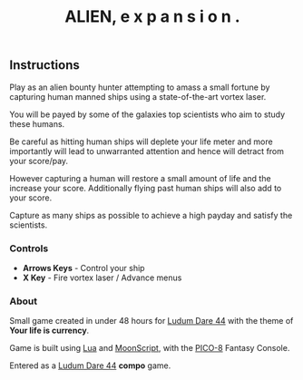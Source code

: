 #+TITLE: ALIEN, e x p a n s i o n .
#+ICON: game/favicon.png
#+ICON_MODE: pixelated
#+ICON_TYPE: normal
#+TYPE: game
#+LANG: pico
#+PLACEHOLDER: game/placeholder.png
#+LANDSCAPE: nil
#+GAME: game/index.js
#+LUDUM_DARE: 44/alien-e-x-p-a-n-s-i-o-n

** Instructions

Play as an alien bounty hunter attempting to amass a small fortune by capturing human manned ships using a state-of-the-art vortex laser.

You will be payed by some of the galaxies top scientists who aim to study these humans.

Be careful as hitting human ships will deplete your life meter and more importantly will lead to unwarranted attention and hence will detract from your score/pay.

However capturing a human will restore a small amount of life and the increase your score.  Additionally flying past human ships will also add to your score.

Capture as many ships as possible to achieve a high payday and satisfy the scientists.
*** Controls

- *Arrows Keys* - Control your ship
- *X Key* - Fire vortex laser / Advance menus
*** About

Small game created in under 48 hours for [[https://ldjam.com/events/ludum-dare/44][Ludum Dare 44]] with the theme of *Your life is currency*.

Game is built using [[https://www.lua.org/][Lua]] and [[https://moonscript.org/][MoonScript]], with the [[https://www.lexaloffle.com/pico-8.php][PICO-8]] Fantasy Console.

Entered as a [[https://ldjam.com/events/ludum-dare/44][Ludum Dare 44]] *compo* game.
